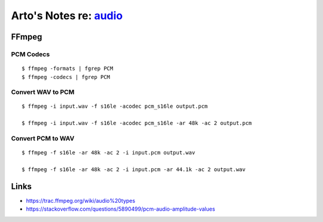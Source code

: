 *************************************************************************
Arto's Notes re: `audio <https://en.wikipedia.org/wiki/Digital_audio>`__
*************************************************************************

FFmpeg
======

PCM Codecs
----------

::

   $ ffmpeg -formats | fgrep PCM
   $ ffmpeg -codecs | fgrep PCM


Convert WAV to PCM
------------------

::

   $ ffmpeg -i input.wav -f s16le -acodec pcm_s16le output.pcm

   $ ffmpeg -i input.wav -f s16le -acodec pcm_s16le -ar 48k -ac 2 output.pcm

Convert PCM to WAV
------------------

::

   $ ffmpeg -f s16le -ar 48k -ac 2 -i input.pcm output.wav

   $ ffmpeg -f s16le -ar 48k -ac 2 -i input.pcm -ar 44.1k -ac 2 output.wav

Links
=====

* https://trac.ffmpeg.org/wiki/audio%20types
* https://stackoverflow.com/questions/5890499/pcm-audio-amplitude-values
